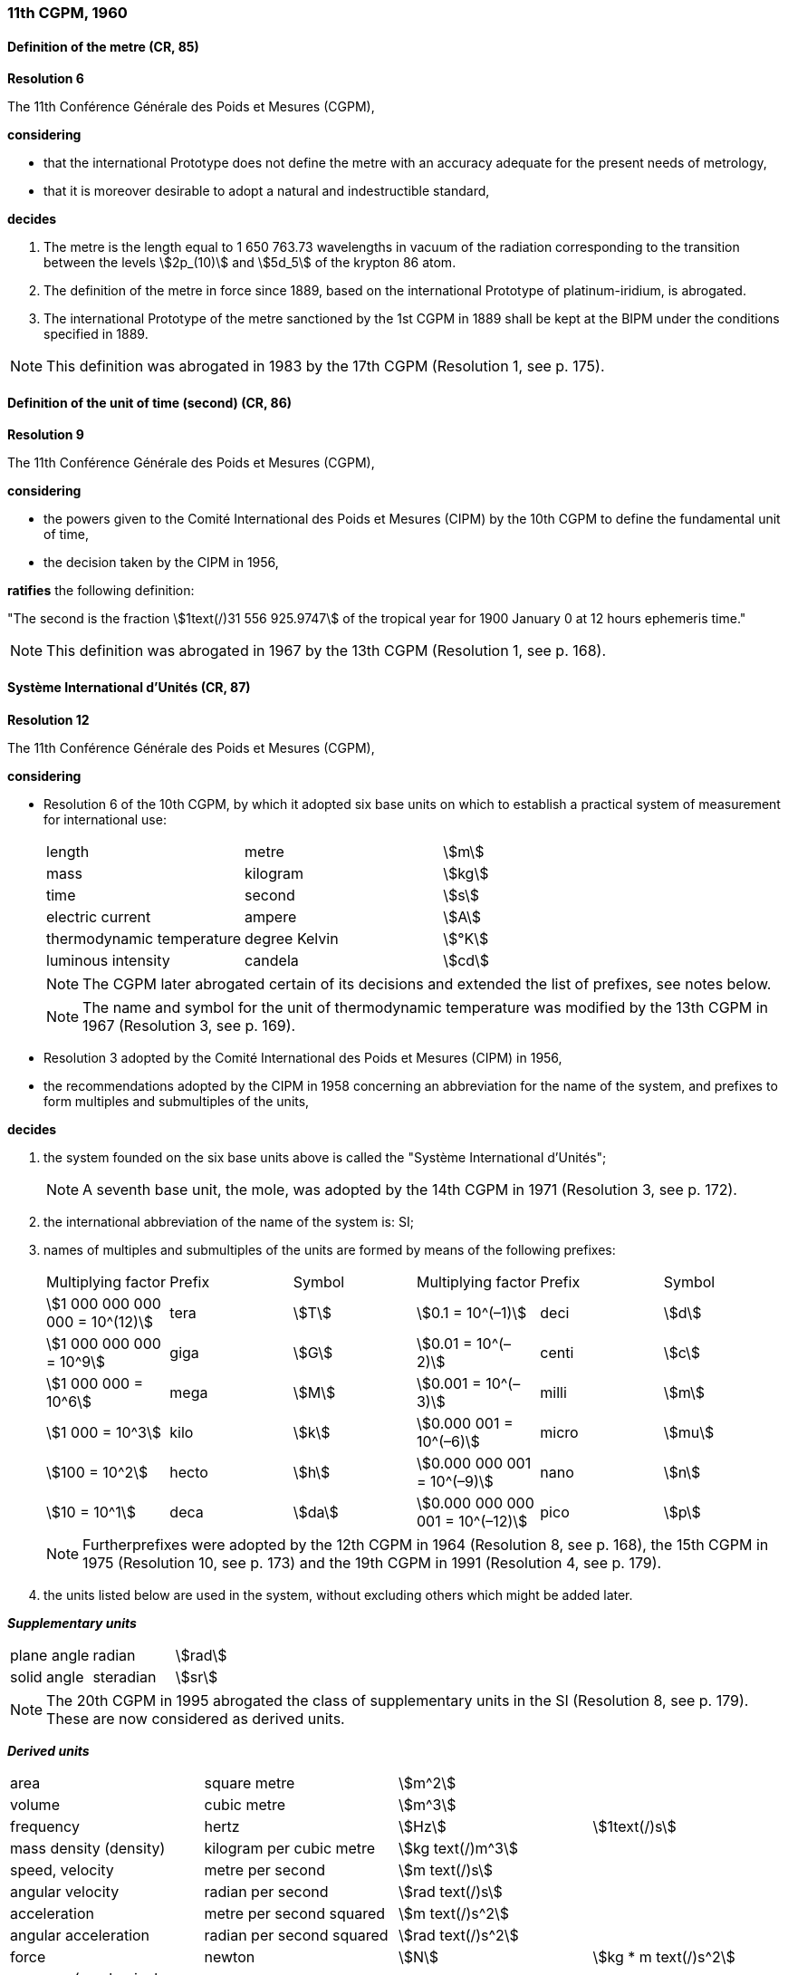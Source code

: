 === 11th CGPM, 1960

==== Definition of the metre (CR, 85)

[align=center]
*Resolution 6*

The 11th Conférence Générale des Poids et Mesures (CGPM),

*considering*

* that the international Prototype does not define the metre with an accuracy adequate for the present needs of metrology,
* that it is moreover desirable to adopt a natural and indestructible standard,

*decides*

. The metre is the length equal to 1 650 763.73 wavelengths in vacuum of the radiation corresponding to the transition between the levels stem:[2p_(10)] and stem:[5d_5] of the krypton 86 atom.

. The definition of the metre in force since 1889, based on the international Prototype of platinum-iridium, is abrogated.

. The international Prototype of the metre sanctioned by the 1st CGPM in 1889 shall be kept at the BIPM under the conditions specified in 1889.

NOTE: This definition was abrogated in 1983 by the 17th CGPM (Resolution 1, see p. 175).

==== Definition of the unit of time (second) (CR, 86)

[align=center]
*Resolution 9*

The 11th Conférence Générale des Poids et Mesures (CGPM),

*considering*

* the powers given to the Comité International des Poids et Mesures (CIPM) by the 10th CGPM to define the fundamental unit of time, 
* the decision taken by the CIPM in 1956, 

*ratifies* the following definition:

"The second is the fraction stem:[1text(/)31 556 925.9747] of the tropical year for 1900 January 0 at 12 hours ephemeris time."

NOTE: This definition was abrogated in 1967 by the 13th CGPM (Resolution 1, see p. 168).

==== Système International d'Unités (CR, 87)

[align=center]
*Resolution 12*

The 11th Conférence Générale des Poids et Mesures (CGPM),

*considering*

* Resolution 6 of the 10th CGPM, by which it adopted six base units on which to establish a practical system of measurement for international use:
+
--
[%unnumbered]
|===
| length | metre | stem:[m]
| mass | kilogram | stem:[kg]
| time | second | stem:[s]
| electric current | ampere | stem:[A]
| thermodynamic temperature | degree Kelvin | stem:[°K]
| luminous intensity | candela | stem:[cd]
|===

NOTE: The CGPM later abrogated certain of its decisions and extended the list of prefixes, see notes below.

NOTE: The name and symbol for the unit of thermodynamic temperature was modified by the 13th CGPM in 1967 (Resolution 3, see p. 169).
--
* Resolution 3 adopted by the Comité International des Poids et Mesures (CIPM) in 1956,
* the recommendations adopted by the CIPM in 1958 concerning an abbreviation for the name of the system, and prefixes to form multiples and submultiples of the units,

*decides*

[align=left]
. the system founded on the six base units above is called the "Système International d'Unités";
+
NOTE: A seventh base unit, the mole, was adopted by the 14th CGPM in 1971 (Resolution 3, see p. 172).

. the international abbreviation of the name of the system is: SI;

. names of multiples and submultiples of the units are formed by means of the following prefixes:
+
--
[%unnumbered]
|===
| Multiplying factor | Prefix | Symbol | Multiplying factor | Prefix | Symbol
| stem:[1 000 000 000 000 = 10^(12)] | tera | stem:[T] | stem:[0.1 = 10^(–1)] | deci | stem:[d]
| stem:[1 000 000 000 = 10^9] | giga | stem:[G] | stem:[0.01  = 10^(–2)] | centi | stem:[c]
| stem:[1 000 000 = 10^6] | mega | stem:[M] | stem:[0.001 = 10^(–3)] | milli | stem:[m]
| stem:[1 000 = 10^3] | kilo | stem:[k] | stem:[0.000 001 = 10^(–6)] | micro | stem:[mu]
| stem:[100 = 10^2] | hecto | stem:[h] | stem:[0.000 000 001 = 10^(–9)] | nano | stem:[n]
| stem:[10 = 10^1] | deca | stem:[da] | stem:[0.000 000 000 001 = 10^(–12)] | pico | stem:[p]
|===

NOTE: Furtherprefixes were adopted by the 12th CGPM in 1964 (Resolution 8, see p. 168), the 15th CGPM in 1975 (Resolution 10, see p. 173) and the 19th CGPM in 1991 (Resolution 4, see p. 179).
--
. the units listed below are used in the system, without excluding others which might be added later.

*_Supplementary units_*

[%unnumbered]
|===
| plane angle | radian | stem:[rad]
| solid angle | steradian | stem:[sr]
|===

NOTE: The 20th CGPM in 1995 abrogated the class of supplementary units in the SI (Resolution 8, see p. 179). These are now considered as derived units.

*_Derived units_*

[%unnumbered]
|===
| area | square metre | stem:[m^2] |
| volume | cubic metre | stem:[m^3] |
| frequency | hertz | stem:[Hz] | stem:[1text(/)s]
| mass density (density) | kilogram per cubic metre | stem:[kg text(/)m^3] |
| speed, velocity | metre per second | stem:[m text(/)s] |
| angular velocity | radian per second | stem:[rad text(/)s] |
| acceleration | metre per second squared | stem:[m text(/)s^2] |
| angular acceleration | radian per second squared | stem:[rad text(/)s^2] |
| force | newton | stem:[N] | stem:[kg * m text(/)s^2]
| pressure (mechanical stress) | newton per square metre | stem:[N text(/)m^2] |
| kinematic viscosity | square metre per second | stem:[m^2 text(/)s] |
| dynamic viscosity | newton-second per square metre | stem:[N * s text(/)m^2] |
| work, energy, quantity of heat | joule | stem:[J] | stem:[N * m]
| power | watt | stem:[W] | stem:[J text(/)s]
| quantity of electricity | coulomb | stem:[C] | stem:[A * s]
a| tension (voltage), +
potential difference, +
electromotive force | volt | stem:[V] | stem:[W text(/)A]
| electric field strength | volt per metre | stem:[V text(/)m] |
| electric resistance | ohm | stem:[ohm] | stem:[V text(/)A]
| capacitance | farad | stem:[F] | stem:[A * s text(/)V]
| magnetic flux | weber | stem:[Wb] | stem:[V * s]
| inductance | henry | stem:[H] | stem:[V * s text(/)A]
| magnetic flux density | tesla | stem:[T] | stem:[Wb text(/)m^2]
| magnetic field strength | ampere per metre | stem:[A text(/)m] |
| magnetomotive force | ampere | stem:[A] |
| luminous flux | lumen | stem:[lm] | stem:[cd * sr]
| luminance | candela per square metre | stem:[cd text(/)m^2] |
| illuminance | lux | stem:[lx] | stem:[lm text(/)m^2]
|===

NOTE: The 13th CGPM in 1967 (Resolution 6, see p. 170) specified other units which should be added to the list. In principle, this list of derived units is without limit.

NOTE: Modern practice is to use the phrase "amount of heat" rather than "quantity of heat", because the word quantity has a different meaning in metrology.

NOTE: Modern practice is to use the phrase "amount of electricity" rather than "quantity of electricity" (see note above).

==== Cubic decimetre and litre (CR, 88)

[align=center]
*Resolution 13*

The 11th Conférence Générale des Poids et Mesures (CGPM),

*considering*

* that the cubic decimetre and the litre are unequal and differ by about 28 parts in stem:[10^6], 
* that determinations of physical quantities which involve measurements of volume are being made more and more accurately, thus increasing the risk of confusion between the cubic decimetre and the litre,

*requests* the Comité International des Poids et Mesures to study the problem and submit its conclusions to the 12th CGPM.